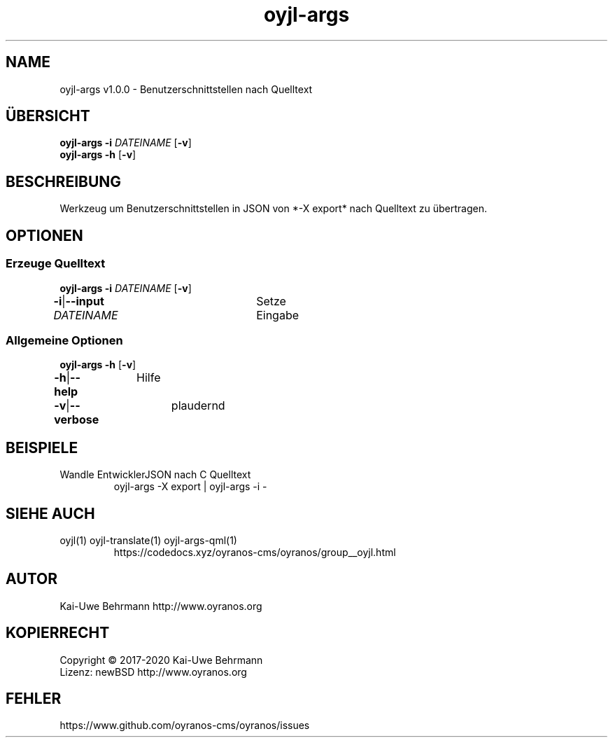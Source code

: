 .TH "oyjl-args" 1 "26. Juni 2019" "User Commands"
.SH NAME
oyjl-args v1.0.0 \- Benutzerschnittstellen nach Quelltext
.SH ÜBERSICHT
\fBoyjl-args\fR \fB\-i\fR \fIDATEINAME\fR [\fB\-v\fR]
.br
\fBoyjl-args\fR \fB\-h\fR [\fB\-v\fR]
.SH BESCHREIBUNG
Werkzeug um Benutzerschnittstellen in JSON von *-X export* nach Quelltext zu übertragen.
.SH OPTIONEN
.SS
Erzeuge Quelltext
\fBoyjl-args\fR \fB\-i\fR \fIDATEINAME\fR [\fB\-v\fR]
.br
\fB\-i\fR|\fB\-\-input\fR \fIDATEINAME\fR	Setze Eingabe
.br
.SS
Allgemeine Optionen
\fBoyjl-args\fR \fB\-h\fR [\fB\-v\fR]
.br
\fB\-h\fR|\fB\-\-help\fR	Hilfe
.br
\fB\-v\fR|\fB\-\-verbose\fR	plaudernd
.br
.SH BEISPIELE
.TP
Wandle EntwicklerJSON nach C Quelltext
.br
oyjl-args -X export | oyjl-args -i -
.SH SIEHE AUCH
.TP
oyjl(1) oyjl-translate(1) oyjl-args-qml(1)
.br
https://codedocs.xyz/oyranos-cms/oyranos/group__oyjl.html
.SH AUTOR
Kai-Uwe Behrmann http://www.oyranos.org
.SH KOPIERRECHT
Copyright © 2017-2020 Kai-Uwe Behrmann
.br
Lizenz: newBSD http://www.oyranos.org
.SH FEHLER
https://www.github.com/oyranos-cms/oyranos/issues 

